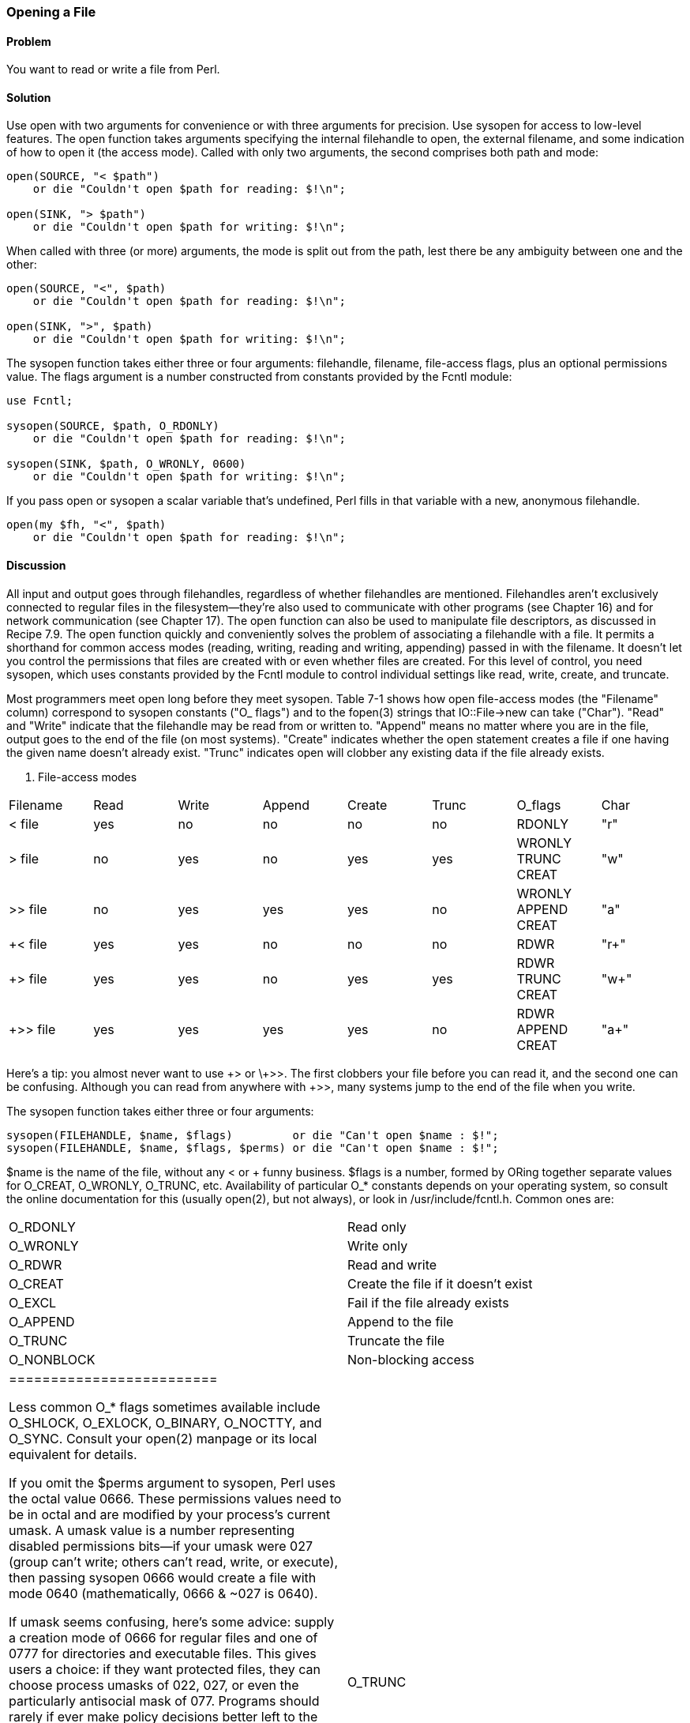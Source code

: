 === Opening a File

==== Problem

You want to read or write a file from Perl.

==== Solution

Use open with two arguments for convenience or with three arguments for precision. Use sysopen for access to low-level features.
The open function takes arguments specifying the internal filehandle to open, the external filename, and some indication of how to open it (the access mode). Called with only two arguments, the second comprises both path and mode:

----
open(SOURCE, "< $path")
    or die "Couldn't open $path for reading: $!\n";

open(SINK, "> $path")
    or die "Couldn't open $path for writing: $!\n";
----

When called with three (or more) arguments, the mode is split out from the path, lest there be any ambiguity between one and the other:

----
open(SOURCE, "<", $path)
    or die "Couldn't open $path for reading: $!\n";

open(SINK, ">", $path)
    or die "Couldn't open $path for writing: $!\n";
----

The sysopen function takes either three or four arguments: filehandle, filename, file-access flags, plus an optional permissions value. The flags argument is a number constructed from constants provided by the Fcntl module:

----
use Fcntl;

sysopen(SOURCE, $path, O_RDONLY)
    or die "Couldn't open $path for reading: $!\n";

sysopen(SINK, $path, O_WRONLY, 0600)
    or die "Couldn't open $path for writing: $!\n";
----

If you pass open or sysopen a scalar variable that's undefined, Perl fills in that variable with a new, anonymous filehandle.

----
open(my $fh, "<", $path)
    or die "Couldn't open $path for reading: $!\n";
----

==== Discussion

All input and output goes through filehandles, regardless of whether filehandles are mentioned. Filehandles aren't exclusively connected to regular files in the filesystem—they're also used to communicate with other programs (see Chapter 16) and for network communication (see Chapter 17). The open function can also be used to manipulate file descriptors, as discussed in Recipe 7.9.
The open function quickly and conveniently solves the problem of associating a filehandle with a file. It permits a shorthand for common access modes (reading, writing, reading and writing, appending) passed in with the filename. It doesn't let you control the permissions that files are created with or even whether files are created. For this level of control, you need sysopen, which uses constants provided by the Fcntl module to control individual settings like read, write, create, and truncate.

Most programmers meet open long before they meet sysopen. Table 7-1 shows how open file-access modes (the "Filename" column) correspond to sysopen constants ("O_ flags") and to the fopen(3) strings that IO::File->new can take ("Char"). "Read" and "Write" indicate that the filehandle may be read from or written to. "Append" means no matter where you are in the file, output goes to the end of the file (on most systems). "Create" indicates whether the open statement creates a file if one having the given name doesn't already exist. "Trunc" indicates open will clobber any existing data if the file already exists.

. File-access modes
|================================================
| Filename | Read | Write | Append | Create | Trunc | O_flags | Char
| < file | yes | no | no | no | no | RDONLY | "r"
| > file | no | yes | no | yes | yes | WRONLY TRUNC CREAT | "w"
| >> file | no | yes | yes | yes | no | WRONLY APPEND CREAT | "a"
| +< file | yes | yes | no | no | no | RDWR | "r+" 
| +> file | yes | yes | no | yes | yes | RDWR TRUNC CREAT | "w+"
| +>> file | yes | yes | yes | yes | no | RDWR APPEND CREAT | "a+"
|================================================

Here's a tip: you almost never want to use \+> or \+>>. The first clobbers your file before you can read it, and the second one can be confusing. Although you can read from anywhere with +>>, many systems jump to the end of the file when you write.

The sysopen function takes either three or four arguments:

----
sysopen(FILEHANDLE, $name, $flags)         or die "Can't open $name : $!";
sysopen(FILEHANDLE, $name, $flags, $perms) or die "Can't open $name : $!";
----

$name is the name of the file, without any < or + funny business. $flags is a number, formed by ORing together separate values for O_CREAT, O_WRONLY, O_TRUNC, etc. Availability of particular O_* constants depends on your operating system, so consult the online documentation for this (usually open(2), but not always), or look in /usr/include/fcntl.h. Common ones are:


|=======================
| O_RDONLY | Read only
| O_WRONLY | Write only
| O_RDWR | Read and write
| O_CREAT | Create the file if it doesn't exist
| O_EXCL | Fail if the file already exists
| O_APPEND | Append to the file
| O_TRUNC | Truncate the file
| O_NONBLOCK | Non-blocking access
|=========================

Less common O_* flags sometimes available include O_SHLOCK, O_EXLOCK, O_BINARY, O_NOCTTY, and O_SYNC. Consult your open(2) manpage or its local equivalent for details.

If you omit the $perms argument to sysopen, Perl uses the octal value 0666. These permissions values need to be in octal and are modified by your process's current umask. A umask value is a number representing disabled permissions bits—if your umask were 027 (group can't write; others can't read, write, or execute), then passing sysopen 0666 would create a file with mode 0640 (mathematically, 0666 & ~027 is 0640).

If umask seems confusing, here's some advice: supply a creation mode of 0666 for regular files and one of 0777 for directories and executable files. This gives users a choice: if they want protected files, they can choose process umasks of 022, 027, or even the particularly antisocial mask of 077. Programs should rarely if ever make policy decisions better left to the user. One exception, though, is files that should be kept private: mail files, web browser cookies, .rhosts files, and so on. In short, seldom if ever use 0644 as argument to sysopen because that takes away the user's option to have a more permissive umask.

Here are examples of open and sysopen in action.

To open for reading:

----
open(FH, "<", $path)                                or die $!;
sysopen(FH, $path, O_RDONLY)                        or die $!;
----

To open for writing, create a new file if needed, or else truncate an old one:

----
open(FH, ">", $path)                                or die $!;
sysopen(FH, $path, O_WRONLY|O_TRUNC|O_CREAT)        or die $!;
sysopen(FH, $path, O_WRONLY|O_TRUNC|O_CREAT, 0600)  or die $!;
----

To open for writing, create a new file, but that file must not previously exist:

----
sysopen(FH, $path, O_WRONLY|O_EXCL|O_CREAT)         or die $!;
sysopen(FH, $path, O_WRONLY|O_EXCL|O_CREAT, 0600)   or die $!;
----

To open for appending, creating it if necessary:

----
open(FH, ">>", $path)                               or die $!;
sysopen(FH, $path, O_WRONLY|O_APPEND|O_CREAT)       or die $!;
sysopen(FH, $path, O_WRONLY|O_APPEND|O_CREAT, 0600) or die $!;
----

To open for appending, where the file must exist:

----
sysopen(FH, $path, O_WRONLY|O_APPEND)               or die $!;
To open for update, where the file must exist:
open(FH, "+<", $path)                               or die $!;
sysopen(FH, $path, O_RDWR)                          or die $!;
----

To open for update, but create a new file if necessary:

----
sysopen(FH, $path, O_RDWR|O_CREAT)                  or die $!;
sysopen(FH, $path, O_RDWR|O_CREAT, 0600)            or die $!;
----

To open for update, where the file must not exist:

----
sysopen(FH, $path, O_RDWR|O_EXCL|O_CREAT)           or die $!;
sysopen(FH, $path, O_RDWR|O_EXCL|O_CREAT, 0600)     or die $!;
----

We use a creation mask of 0600 here only to show how to create a private file. The argument is normally omitted.

==== See Also

The open, sysopen, and umask functions in perlfunc(1) and Chapter 29 of Programming Perl; the perlopentut(1) manpage; the documentation for the standard IO::File and Fcntl modules (also in Chapter 32 of Programming Perl); your system's open(2), fopen(3), and umask(2) manpages; Recipe 7.2; Recipe 9.11